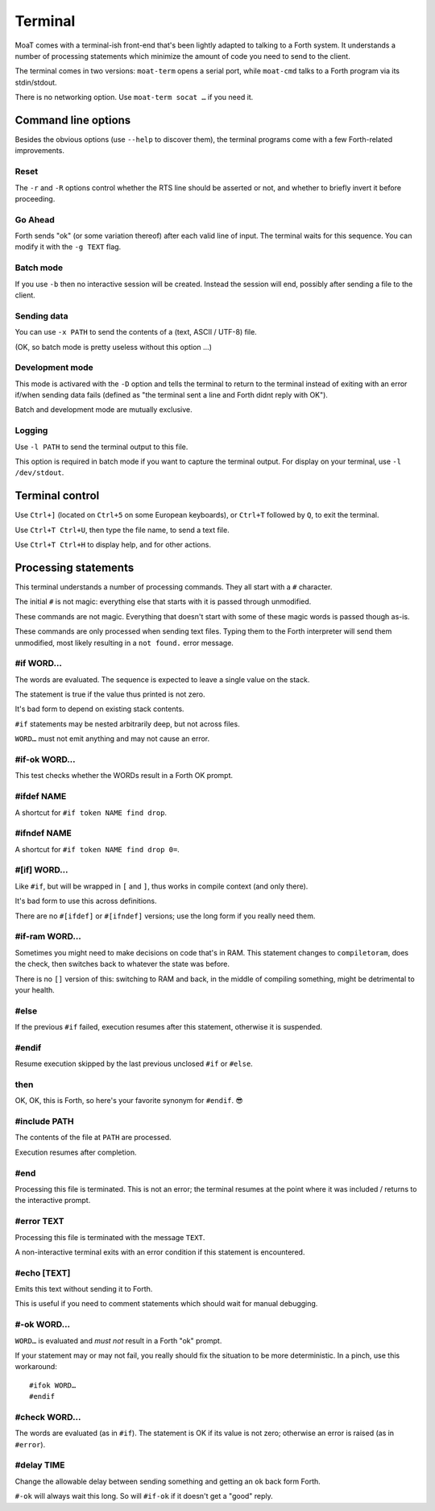 Terminal
========

MoaT comes with a terminal-ish front-end that's been lightly adapted to
talking to a Forth system. It understands a number of processing statements
which minimize the amount of code you need to send to the client.

The terminal comes in two versions: ``moat-term`` opens a serial port,
while ``moat-cmd`` talks to a Forth program via its stdin/stdout.

There is no networking option. Use ``moat-term socat …`` if you need it.

Command line options
~~~~~~~~~~~~~~~~~~~~

Besides the obvious options (use ``--help`` to discover them), the terminal
programs come with a few Forth-related improvements.

Reset
+++++

The ``-r`` and ``-R`` options control whether the RTS line should be
asserted or not, and whether to briefly invert it before proceeding.

Go Ahead
++++++++

Forth sends "ok" (or some variation thereof) after each valid line of
input. The terminal waits for this sequence. You can modify it with the
``-g TEXT`` flag.

Batch mode
++++++++++

If you use ``-b`` then no interactive session will be created. Instead the
session will end, possibly after sending a file to the client.

Sending data
++++++++++++

You can use ``-x PATH`` to send the contents of a (text, ASCII / UTF-8) file.

(OK, so batch mode is pretty useless without this option …)

Development mode
++++++++++++++++

This mode is activared with the ``-D`` option and tells the terminal 
to return to the terminal instead of exiting with an error if/when sending
data fails (defined as "the terminal sent a line and Forth didnt reply with
OK").

Batch and development mode are mutually exclusive.

Logging
+++++++

Use ``-l PATH`` to send the terminal output to this file.

This option is required in batch mode if you want to capture the terminal
output. For display on your terminal, use ``-l /dev/stdout``.

Terminal control
~~~~~~~~~~~~~~~~

Use ``Ctrl+]`` (located on ``Ctrl+5`` on some European keyboards), or
``Ctrl+T`` followed by ``Q``, to exit the terminal.

Use ``Ctrl+T Ctrl+U``, then type the file name, to send a text file.

Use ``Ctrl+T Ctrl+H`` to display help, and for other actions.

Processing statements
~~~~~~~~~~~~~~~~~~~~~

This terminal understands a number of processing commands. They all start
with a ``#`` character.

The initial ``#`` is not magic: everything else that starts with it is
passed through unmodified.

These commands are not magic. Everything that doesn't start with some of
these magic words is passed though as-is.

These commands are only processed when sending text files. Typing them to
the Forth interpreter will send them unmodified, most likely resulting in a
``not found.`` error message.

#if WORD…
+++++++++

The words are evaluated. The sequence is expected to leave a single value on the
stack.

The statement is true if the value thus printed is not zero.

It's bad form to depend on existing stack contents.

``#if`` statements may be nested arbitrarily deep, but not across files.

``WORD…`` must not emit anything and may not cause an error.

#if-ok WORD…
++++++++++++

This test checks whether the WORDs result in a Forth OK prompt.

.. warning

    Unlike on some other Forth terminals, your system's ``QUIT`` word
    should **not** send an OK back.

.. note

    Tests using ``if-ok`` are notoriously unreliable because the test may
    fail for other reasons than you expected. It's generally better to
    catch specific failures, using ``CATCH`` and ``THROW``.

#ifdef NAME
+++++++++++

A shortcut for ``#if token NAME find drop``.

#ifndef NAME
++++++++++++

A shortcut for ``#if token NAME find drop 0=``.

#[if] WORD…
+++++++++++

Like ``#if``, but will be wrapped in ``[`` and ``]``, thus works in compile
context (and only there).

It's bad form to use this across definitions.

There are no ``#[ifdef]`` or ``#[ifndef]`` versions; use the long form if
you really need them.

#if-ram WORD…
+++++++++++++

Sometimes you might need to make decisions on code that's in RAM. This
statement changes to ``compiletoram``, does the check, then switches back
to whatever the state was before.

There is no ``[]`` version of this: switching to RAM and back, in the
middle of compiling something, might be detrimental to your health.

#else
+++++

If the previous ``#if`` failed, execution resumes after this statement,
otherwise it is suspended.

#endif
++++++

Resume execution skipped by the last previous unclosed ``#if`` or
``#else``.

.. note

    All processing statements below this point are ignored.

then
++++

OK, OK, this is Forth, so here's your favorite synonym for ``#endif``. 😎


#include PATH
+++++++++++++

The contents of the file at ``PATH`` are processed.

Execution resumes after completion.

#end
++++

Processing this file is terminated. This is not an error; the terminal
resumes at the point where it was included / returns to the interactive
prompt.

#error TEXT
+++++++++++

Processing this file is terminated with the message ``TEXT``.

A non-interactive terminal exits with an error condition if this statement
is encountered.

#echo [TEXT]
++++++++++++

Emits this text without sending it to Forth.

This is useful if you need to comment statements which should wait for
manual debugging.

#-ok WORD…
++++++++++

``WORD…`` is evaluated and *must not* result in a Forth "ok" prompt.

If your statement may or may not fail, you really should fix the situation
to be more deterministic. In a pinch, use this workaround::

    #ifok WORD…
    #endif

#check WORD…
++++++++++++

The words are evaluated (as in ``#if``). The statement is OK if its value
is not zero; otherwise an error is raised (as in ``#error``).

#delay TIME
+++++++++++

Change the allowable delay between sending something and getting an ``ok``
back form Forth.

``#-ok`` will always wait this long. So will ``#if-ok`` if it doesn't get a
"good" reply.

